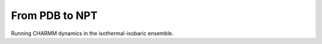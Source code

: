 .. _usr-basic-npt:

From PDB to NPT
===============

Running CHARMM dynamics in the isothermal-isobaric ensemble.
